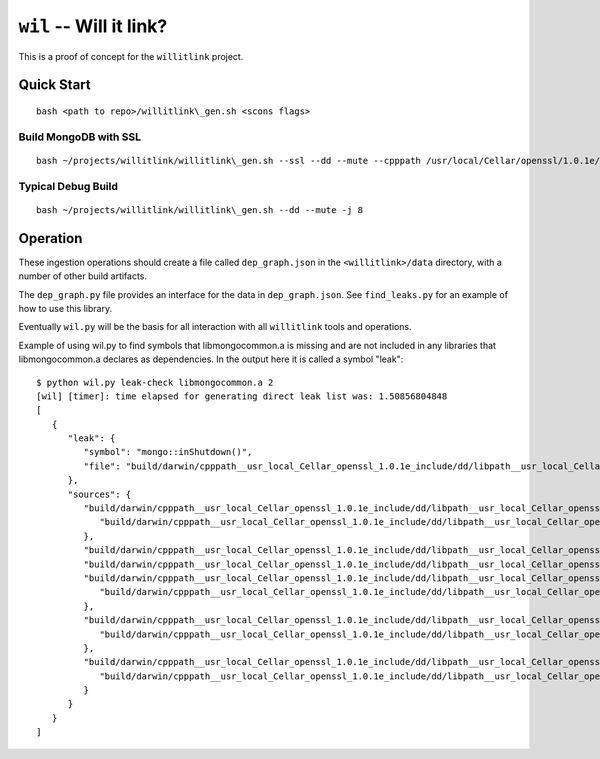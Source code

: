 ========================
``wil`` -- Will it link?
========================

This is a proof of concept for the ``willitlink`` project.


Quick Start
-----------

::

   bash <path to repo>/willitlink\_gen.sh <scons flags>

Build MongoDB with SSL
~~~~~~~~~~~~~~~~~~~~~~

::

   bash ~/projects/willitlink/willitlink\_gen.sh --ssl --dd --mute --cpppath /usr/local/Cellar/openssl/1.0.1e/include --libpath /usr/local/Cellar/openssl/1.0.1e/lib -j 8

Typical Debug Build
~~~~~~~~~~~~~~~~~~~

::

    bash ~/projects/willitlink/willitlink\_gen.sh --dd --mute -j 8

Operation
---------

These ingestion operations should create a file called ``dep_graph.json`` in the
``<willitlink>/data`` directory, with a number of other build artifacts.

The ``dep_graph.py`` file provides an interface for the data in ``dep_graph.json``.  See
``find_leaks.py`` for an example of how to use this library.

Eventually ``wil.py`` will be the basis for all interaction with all
``willitlink`` tools and operations.

Example of using wil.py to find symbols that libmongocommon.a is missing and are not included in any
libraries that libmongocommon.a declares as dependencies.  In the output here it is called a symbol
"leak":

::

    $ python wil.py leak-check libmongocommon.a 2
    [wil] [timer]: time elapsed for generating direct leak list was: 1.50856804848
    [
       {
          "leak": {
             "symbol": "mongo::inShutdown()",
             "file": "build/darwin/cpppath__usr_local_Cellar_openssl_1.0.1e_include/dd/libpath__usr_local_Cellar_openssl_1.0.1e_lib/ssl/mongo/util/concurrency/task.o"
          },
          "sources": {
             "build/darwin/cpppath__usr_local_Cellar_openssl_1.0.1e_include/dd/libpath__usr_local_Cellar_openssl_1.0.1e_lib/ssl/mongo/libserveronly.a": {
                "build/darwin/cpppath__usr_local_Cellar_openssl_1.0.1e_include/dd/libpath__usr_local_Cellar_openssl_1.0.1e_lib/ssl/mongo/db/instance.o": {}
             },
             "build/darwin/cpppath__usr_local_Cellar_openssl_1.0.1e_include/dd/libpath__usr_local_Cellar_openssl_1.0.1e_lib/ssl/mongo/client/scoped_db_conn_test.o": {},
             "build/darwin/cpppath__usr_local_Cellar_openssl_1.0.1e_include/dd/libpath__usr_local_Cellar_openssl_1.0.1e_lib/ssl/mongo/s/server.o": {},
             "build/darwin/cpppath__usr_local_Cellar_openssl_1.0.1e_include/dd/libpath__usr_local_Cellar_openssl_1.0.1e_lib/ssl/mongo/unittest/libunittest_crutch.a": {
                "build/darwin/cpppath__usr_local_Cellar_openssl_1.0.1e_include/dd/libpath__usr_local_Cellar_openssl_1.0.1e_lib/ssl/mongo/unittest/crutch.o": {}
             },
             "build/darwin/cpppath__usr_local_Cellar_openssl_1.0.1e_include/dd/libpath__usr_local_Cellar_openssl_1.0.1e_lib/ssl/mongo/libclientandshell.a": {
                "build/darwin/cpppath__usr_local_Cellar_openssl_1.0.1e_include/dd/libpath__usr_local_Cellar_openssl_1.0.1e_lib/ssl/mongo/client/clientAndShell.o": {}
             },
             "build/darwin/cpppath__usr_local_Cellar_openssl_1.0.1e_include/dd/libpath__usr_local_Cellar_openssl_1.0.1e_lib/ssl/client_build/libmongoclient.a": {
                "build/darwin/cpppath__usr_local_Cellar_openssl_1.0.1e_include/dd/libpath__usr_local_Cellar_openssl_1.0.1e_lib/ssl/client_build/mongo/client/clientAndShell.o": {}
             }
          }
       }
    ]
